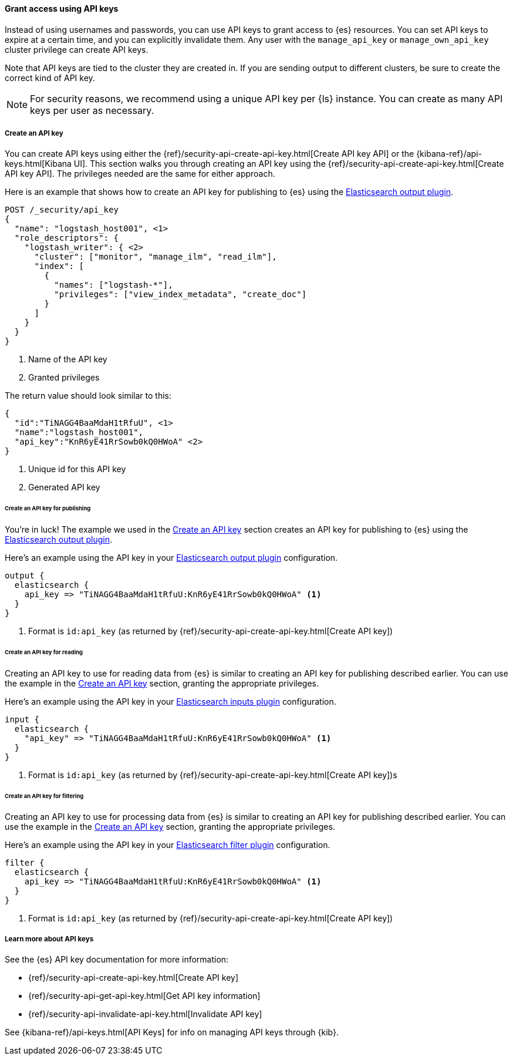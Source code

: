 [float]
[[ls-api-keys]]
==== Grant access using API keys

Instead of using usernames and passwords, you can use API keys to grant
access to {es} resources. You can set API keys to expire at a certain time,
and you can explicitly invalidate them. Any user with the `manage_api_key`
or `manage_own_api_key` cluster privilege can create API keys.

Note that API keys are tied to the cluster they are created in. If you are
sending output to different clusters, be sure to create the correct kind of API
key. 

NOTE: For security reasons, we recommend using a unique API key per {ls} instance.
You can create as many API keys per user as necessary.


[float]
[[ls-create-api-key]]
===== Create an API key 

You can create API keys using either the
{ref}/security-api-create-api-key.html[Create API key API] or the
{kibana-ref}/api-keys.html[Kibana UI]. This section walks you through creating
an API key using the {ref}/security-api-create-api-key.html[Create API key API].
The privileges needed are the same for either approach.

Here is an example that shows how to create an API key for publishing to {es}
using the <<plugins-outputs-elasticsearch,Elasticsearch output plugin>>.


[source,console,subs="attributes,callouts"]
------------------------------------------------------------
POST /_security/api_key
{
  "name": "logstash_host001", <1>
  "role_descriptors": {
    "logstash_writer": { <2>
      "cluster": ["monitor", "manage_ilm", "read_ilm"],
      "index": [
        {
          "names": ["logstash-*"],
          "privileges": ["view_index_metadata", "create_doc"]
        }
      ]
    }
  }
}
------------------------------------------------------------
<1> Name of the API key
<2> Granted privileges

The return value should look similar to this:

[source,console-result,subs="attributes,callouts"]
--------------------------------------------------
{
  "id":"TiNAGG4BaaMdaH1tRfuU", <1>
  "name":"logstash_host001",
  "api_key":"KnR6yE41RrSowb0kQ0HWoA" <2>
}
--------------------------------------------------
<1> Unique id for this API key
<2> Generated API key


[float]
[[ls-api-key-publish]]
====== Create an API key for publishing

You're in luck! The example we used in the <<ls-create-api-key>> section creates
an API key for publishing to {es} using the
<<plugins-outputs-elasticsearch,Elasticsearch output plugin>>. 

/////
Work in Progress

The API key for the Elasticsearch output plugin configuration requires these
cluster privileges:

* `monitor`
* `manage_ilm`
* `read_ilm`

It requires these index privileges:

* `view_index_metadata`
* `create_doc`
/////

Here's an example using the API key in your
<<plugins-outputs-elasticsearch,Elasticsearch output plugin>> configuration.

["source","ruby"]
-----
output {
  elasticsearch {
    api_key => "TiNAGG4BaaMdaH1tRfuU:KnR6yE41RrSowb0kQ0HWoA" <1>
  }
}
-----
<1> Format is `id:api_key` (as returned by
{ref}/security-api-create-api-key.html[Create API key])

[float]
[[ls-api-key-input]]
====== Create an API key for reading

Creating an API key to use for reading data from {es} is similar to creating an
API key for publishing described earlier. You can use the example in the
<<ls-create-api-key>> section, granting the appropriate privileges.

/////
Work in Progress
The API key for the <<plugins-inputs-elasticsearch,Elasticsearch inputs plugin>>
configuration requires these cluster privileges:

* `monitor`
* `read_ilm`

It requires these index privileges:

* `view_index_metadata`
* `create_doc`
/////

Here's an example using the API key in your
<<plugins-inputs-elasticsearch,Elasticsearch inputs plugin>> configuration.

["source","ruby"]
-----
input {
  elasticsearch {
    "api_key" => "TiNAGG4BaaMdaH1tRfuU:KnR6yE41RrSowb0kQ0HWoA" <1>
  }
}
-----
<1> Format is `id:api_key` (as returned by
{ref}/security-api-create-api-key.html[Create API key])s


[float]
[[ls-api-key-filter]]
====== Create an API key for filtering

Creating an API key to use for processing data from {es} is similar to creating
an API key for publishing described earlier. You can use the example in the
<<ls-create-api-key>> section, granting the appropriate privileges.

/////
Work in Progress

The API key for the <<plugins-filters-elasticsearch,Elasticsearch filters plugin>>
configuration requires these cluster privileges:

* `monitor`
* `read_ilm`

It requires these index privileges:

* `view_index_metadata`
* `create_doc`
/////

Here's an example using the API key in your
<<plugins-filters-elasticsearch,Elasticsearch filter plugin>> configuration.

["source","ruby"]
-----
filter {
  elasticsearch {
    api_key => "TiNAGG4BaaMdaH1tRfuU:KnR6yE41RrSowb0kQ0HWoA" <1>
  }
}
-----
<1> Format is `id:api_key` (as returned by {ref}/security-api-create-api-key.html[Create API key])


[float]
[[learn-more-api-keys]]
===== Learn more about API keys

See the {es} API key documentation for more information:

* {ref}/security-api-create-api-key.html[Create API key]
* {ref}/security-api-get-api-key.html[Get API key information]
* {ref}/security-api-invalidate-api-key.html[Invalidate API key]

See {kibana-ref}/api-keys.html[API Keys] for info on managing API keys
through {kib}.
